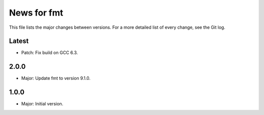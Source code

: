 News for fmt
============

This file lists the major changes between versions. For a more detailed list of
every change, see the Git log.

Latest
------
* Patch: Fix build on GCC 6.3.

2.0.0
-----
* Major: Update fmt to version 9.1.0.

1.0.0
-----
* Major: Initial version.
